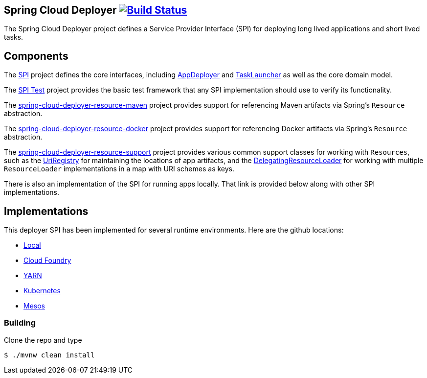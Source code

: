 == Spring Cloud Deployer image:https://build.spring.io/plugins/servlet/wittified/build-status/SCD-DEPMASTER[Build Status, link=https://build.spring.io/browse/SCD-DEPMASTER]

The Spring Cloud Deployer project defines a Service Provider Interface (SPI) for deploying long lived applications and short lived tasks.

== Components

The https://github.com/spring-cloud/spring-cloud-deployer/tree/master/spring-cloud-deployer-spi[SPI] project
defines the core interfaces, including https://github.com/spring-cloud/spring-cloud-deployer/blob/master/spring-cloud-deployer-spi/src/main/java/org/springframework/cloud/deployer/spi/app/AppDeployer.java[AppDeployer]
and https://github.com/spring-cloud/spring-cloud-deployer/blob/master/spring-cloud-deployer-spi/src/main/java/org/springframework/cloud/deployer/spi/task/TaskLauncher.java[TaskLauncher]
as well as the core domain model.

The https://github.com/spring-cloud/spring-cloud-deployer/tree/master/spring-cloud-deployer-spi-test[SPI Test] project provides
the basic test framework that any SPI implementation should use to verify its functionality.

The https://github.com/spring-cloud/spring-cloud-deployer/tree/master/spring-cloud-deployer-resource-maven[spring-cloud-deployer-resource-maven]
project provides support for referencing Maven artifacts via Spring's `Resource` abstraction.

The https://github.com/spring-cloud/spring-cloud-deployer/tree/master/spring-cloud-deployer-resource-docker[spring-cloud-deployer-resource-docker]
project provides support for referencing Docker artifacts via Spring's `Resource` abstraction.

The https://github.com/spring-cloud/spring-cloud-deployer/tree/master/spring-cloud-deployer-resource-support[spring-cloud-deployer-resource-support]
project provides various common support classes for working with `Resources`, such as the
https://github.com/spring-cloud/spring-cloud-deployer/blob/master/spring-cloud-deployer-resource-support/src/main/java/org/springframework/cloud/deployer/resource/registry/UriRegistry.java[UriRegistry]
for maintaining the locations of app artifacts, and the
https://github.com/spring-cloud/spring-cloud-deployer/blob/master/spring-cloud-deployer-resource-support/src/main/java/org/springframework/cloud/deployer/resource/support/DelegatingResourceLoader.java[DelegatingResourceLoader]
for working with multiple `ResourceLoader` implementations in a map with URI schemes as keys.

There is also an implementation of the SPI for running apps locally. That link is provided below along with other SPI implementations.

== Implementations

This deployer SPI has been implemented for several runtime environments. Here are the github locations:

* https://github.com/spring-cloud/spring-cloud-deployer-local[Local]
* https://github.com/spring-cloud/spring-cloud-deployer-cloudfoundry[Cloud Foundry]
* https://github.com/spring-cloud/spring-cloud-deployer-yarn[YARN]
* https://github.com/spring-cloud/spring-cloud-deployer-kubernetes[Kubernetes]
* https://github.com/spring-cloud/spring-cloud-deployer-mesos[Mesos]

=== Building

Clone the repo and type 

----
$ ./mvnw clean install 
----
